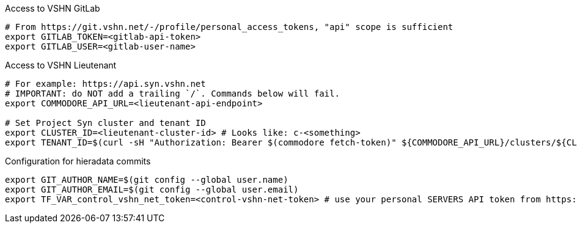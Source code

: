 ifeval::["{needs_gitlab}" != "no"]
.Access to VSHN GitLab
[source,bash]
----
# From https://git.vshn.net/-/profile/personal_access_tokens, "api" scope is sufficient
export GITLAB_TOKEN=<gitlab-api-token>
export GITLAB_USER=<gitlab-user-name>
----
endif::[]

.Access to VSHN Lieutenant
[source,bash]
----
# For example: https://api.syn.vshn.net
# IMPORTANT: do NOT add a trailing `/`. Commands below will fail.
export COMMODORE_API_URL=<lieutenant-api-endpoint>

# Set Project Syn cluster and tenant ID
export CLUSTER_ID=<lieutenant-cluster-id> # Looks like: c-<something>
export TENANT_ID=$(curl -sH "Authorization: Bearer $(commodore fetch-token)" ${COMMODORE_API_URL}/clusters/${CLUSTER_ID} | jq -r .tenant)
----

ifeval::["{needs_hieradata_edit}" != "no"]
.Configuration for hieradata commits
[source,bash]
----
export GIT_AUTHOR_NAME=$(git config --global user.name)
export GIT_AUTHOR_EMAIL=$(git config --global user.email)
export TF_VAR_control_vshn_net_token=<control-vshn-net-token> # use your personal SERVERS API token from https://control.vshn.net/tokens
----
endif::[]
